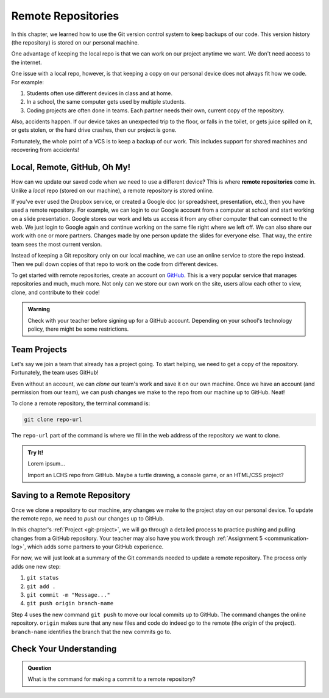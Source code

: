 Remote Repositories
===================

In this chapter, we learned how to use the Git version control system to keep
backups of our code. This version history (the repository) is stored on our
personal machine.

One advantage of keeping the local repo is that we can work on our project
anytime we want. We don't need access to the internet.

One issue with a local repo, however, is that keeping a copy on our personal
device does not always fit how we code. For example:

#. Students often use different devices in class and at home.
#. In a school, the same computer gets used by multiple students.
#. Coding projects are often done in teams. Each partner needs their own,
   current copy of the repository.

Also, accidents happen. If our device takes an unexpected trip to the floor, or
falls in the toilet, or gets juice spilled on it, or gets stolen, or the hard
drive crashes, then our project is gone.

Fortunately, the whole point of a VCS is to keep a backup of our work. This
includes support for shared machines and recovering from accidents!

Local, Remote, GitHub, Oh My!
-----------------------------

.. index:: 
   single: repository; remote

How can we update our saved code when we need to use a different device? This
is where **remote repositories** come in. Unlike a *local* repo (stored on our
machine), a remote repository is stored online.

If you've ever used the Dropbox service, or created a Google doc (or
spreadsheet, presentation, etc.), then you have used a remote repository. For
example, we can login to our Google account from a computer at school and start
working on a slide presentation. Google stores our work and lets us access it
from any other computer that can connect to the web. We just login to Google
again and continue working on the same file right where we left off. We can
also share our work with one or more partners. Changes made by one person
update the slides for everyone else. That way, the entire team sees the most
current version.

Instead of keeping a Git repository only on our local machine, we can use an
online service to store the repo instead. Then we pull down copies of that repo
to work on the code from different devices.

.. index:: ! GitHub

To get started with remote repositories, create an account on
`GitHub <https://www.github.com/>`__. This is a very popular service that
manages repositories and much, much more. Not only can we store our own work
on the site, users allow each other to view, clone, and contribute to their
code!

.. admonition:: Warning

   Check with your teacher before signing up for a GitHub account. Depending on
   your school's technology policy, there might be some restrictions.
 
Team Projects
-------------

Let's say we join a team that already has a project going. To start helping, we
need to get a copy of the repository. Fortunately, the team uses GitHub!

Even without an account, we can *clone* our team's work and save it on our own
machine. Once we have an account (and permission from our team), we can push
changes we make to the repo from our machine up to GitHub. Neat!

To clone a remote repository, the terminal command is:

.. sourcecode:: bash

   git clone repo-url

The ``repo-url`` part of the command is where we fill in the web address of the
repository we want to clone. 

.. admonition:: Try It!

   Lorem ipsum...

   Import an LCHS repo from GitHub. Maybe a turtle drawing, a console game,
   or an HTML/CSS project?

Saving to a Remote Repository
-----------------------------

Once we clone a repository to our machine, any changes we make to the project
stay on our personal device. To update the remote repo, we need to *push* our
changes up to GitHub.

In this chapter's :ref:`Project <git-project>`, we will go through a detailed
process to practice pushing and pulling changes from a GitHub repository. Your
teacher may also have you work through :ref:`Assignment 5 <communication-log>`,
which adds some partners to your GitHub experience.

For now, we will just look at a summary of the Git commands needed to update a
remote repository. The process only adds one new step:

#. ``git status``
#. ``git add .``
#. ``git commit -m "Message..."``
#. ``git push origin branch-name``

Step 4 uses the new command ``git push`` to move our local commits up to
GitHub. The command changes the online repository. ``origin`` makes sure that
any new files and code do indeed go to the remote (the *origin* of the
project). ``branch-name`` identifies the branch that the new commits go to.

Check Your Understanding
------------------------

.. admonition:: Question

   What is the command for making a commit to a remote repository?

   .. raw:: html

      <ol type="a">
         <li><input type="radio" name="Q1" autocomplete="off" onclick="evaluateMC(name, true)"> <code class="pre">git push</code></li>
         <li><input type="radio" name="Q1" autocomplete="off" onclick="evaluateMC(name, false)"> <code class="pre">git pull</code></li>
         <li><input type="radio" name="Q1" autocomplete="off" onclick="evaluateMC(name, false)"> <code class="pre">git clone</code></li>
         <li><input type="radio" name="Q1" autocomplete="off" onclick="evaluateMC(name, false)"> <code class="pre">git commit</code></li>
         <li><input type="radio" name="Q1" autocomplete="off" onclick="evaluateMC(name, false)"> <code class="pre">git add</code></li>
         <li><input type="radio" name="Q1" autocomplete="off" onclick="evaluateMC(name, false)"> <code class="pre">git status</code></li>
         <li><input type="radio" name="Q1" autocomplete="off" onclick="evaluateMC(name, false)"> <code class="pre">git outta here</code></li>
      </ol>
      <p id="Q1"></p>

.. Answer = a.

.. raw:: html

   <script type="text/JavaScript">
      function evaluateMC(id, correct) {
         if (correct) {
            document.getElementById(id).innerHTML = 'Yep!';
            document.getElementById(id).style.color = 'blue';
         } else {
            document.getElementById(id).innerHTML = 'Nope!';
            document.getElementById(id).style.color = 'red';
         }
      }
   </script>
